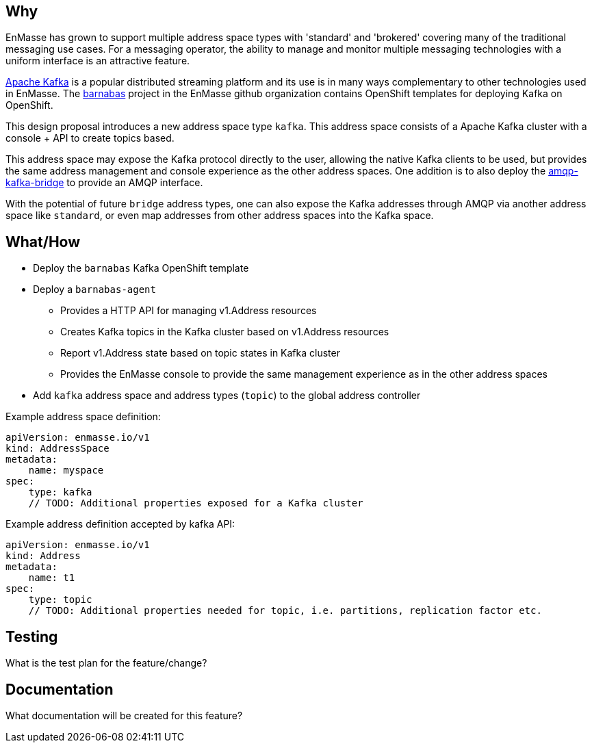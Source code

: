 == Why

EnMasse has grown to support multiple address space types with 'standard' and 'brokered' covering
many of the traditional messaging use cases. For a messaging operator, the ability to
manage and monitor multiple messaging technologies with a uniform interface is an attractive
feature.

https://kafka.apache.org/[Apache Kafka] is a popular distributed streaming platform and its use is in many ways
complementary to other technologies used in EnMasse. The https://github.com/EnMasseProject/barnabas[barnabas] project in the EnMasse github organization contains OpenShift templates for deploying Kafka on OpenShift.  

This design proposal introduces a new address space type `kafka`. This address space consists of a
Apache Kafka cluster with a console + API to create topics based.

This address space may expose the Kafka protocol directly to the user, allowing the native Kafka clients to be
used, but provides the same address management and console experience as the other address spaces.
One addition is to also deploy the https://github.com/EnMasseProject/amqp-kafka-bridge[amqp-kafka-bridge] to provide an AMQP interface.

With the potential of future `bridge` address types, one can also expose the Kafka addresses through
AMQP via another address space like `standard`, or even map addresses from other address spaces into
the Kafka space.

== What/How

* Deploy the `barnabas` Kafka OpenShift template
* Deploy a `barnabas-agent`
** Provides a HTTP API for managing v1.Address resources
** Creates Kafka topics in the Kafka cluster based on v1.Address resources
** Report v1.Address state based on topic states in Kafka cluster
** Provides the EnMasse console to provide the same management experience as in the other address spaces
* Add `kafka` address space and address types (`topic`) to the global address controller

Example address space definition:

```
apiVersion: enmasse.io/v1
kind: AddressSpace
metadata:
    name: myspace
spec:
    type: kafka
    // TODO: Additional properties exposed for a Kafka cluster
```

Example address definition accepted by kafka API:

```
apiVersion: enmasse.io/v1
kind: Address
metadata:
    name: t1
spec:
    type: topic
    // TODO: Additional properties needed for topic, i.e. partitions, replication factor etc.
```


== Testing

What is the test plan for the feature/change?

== Documentation

What documentation will be created for this feature?
